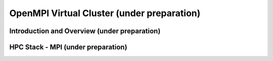 OpenMPI Virtual Cluster (under preparation)
======================================================================

Introduction and Overview (under preparation)
^^^^^^^^^^^^^^^^^^^^^^^^^^^^^^^^^^^^^^^^^^^^^^^^^^^^^^^^^^^^^^^^^^^^^^

HPC Stack - MPI (under preparation)
^^^^^^^^^^^^^^^^^^^^^^^^^^^^^^^^^^^^^^^^^^^^^^^^^^^^^^^^^^^^^^^^^^^^^^
